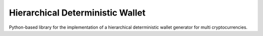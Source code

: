 =================================
Hierarchical Deterministic Wallet
=================================

Python-based library for the implementation of a hierarchical deterministic wallet generator for multi cryptocurrencies.
